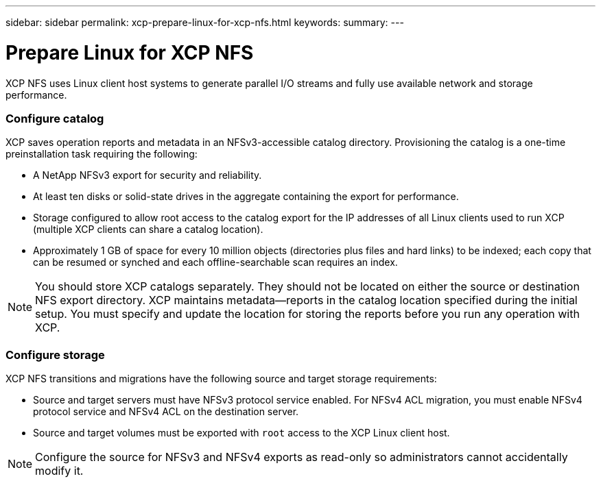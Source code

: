 ---
sidebar: sidebar
permalink: xcp-prepare-linux-for-xcp-nfs.html
keywords:
summary:
---

= Prepare Linux for XCP NFS
:hardbreaks:
:nofooter:
:icons: font
:linkattrs:
:imagesdir: ./media/

XCP NFS uses Linux client host systems to generate parallel I/O streams and fully use available network and storage performance.

=== Configure catalog
XCP saves operation reports and metadata in an NFSv3-accessible catalog directory. Provisioning the catalog is a one-time preinstallation task requiring the following:

*	A NetApp NFSv3 export for security and reliability.
*	At least ten disks or solid-state drives in the aggregate containing the export for performance.
*	Storage configured to allow root access to the catalog export for the IP addresses of all Linux clients used to run XCP (multiple XCP clients can share a catalog location).
*	Approximately 1 GB of space for every 10 million objects (directories plus files and hard links) to be indexed; each copy that can be resumed or synched and each offline-searchable scan requires an index.

NOTE: You should store XCP catalogs separately. They should not be located on either the source or destination NFS export directory. XCP maintains metadata—reports in the catalog location specified during the initial setup. You must specify and update the location for storing the reports before you run any operation with XCP.

=== Configure storage

XCP NFS transitions and migrations have the following source and target storage requirements:

*	Source and target servers must have NFSv3 protocol service enabled. For NFSv4 ACL migration, you must enable NFSv4 protocol service and NFSv4 ACL on the destination server.
*	Source and target volumes must be exported with `root` access to the XCP Linux client host.

NOTE: Configure the source for NFSv3 and NFSv4 exports as read-only so administrators cannot accidentally modify it.
